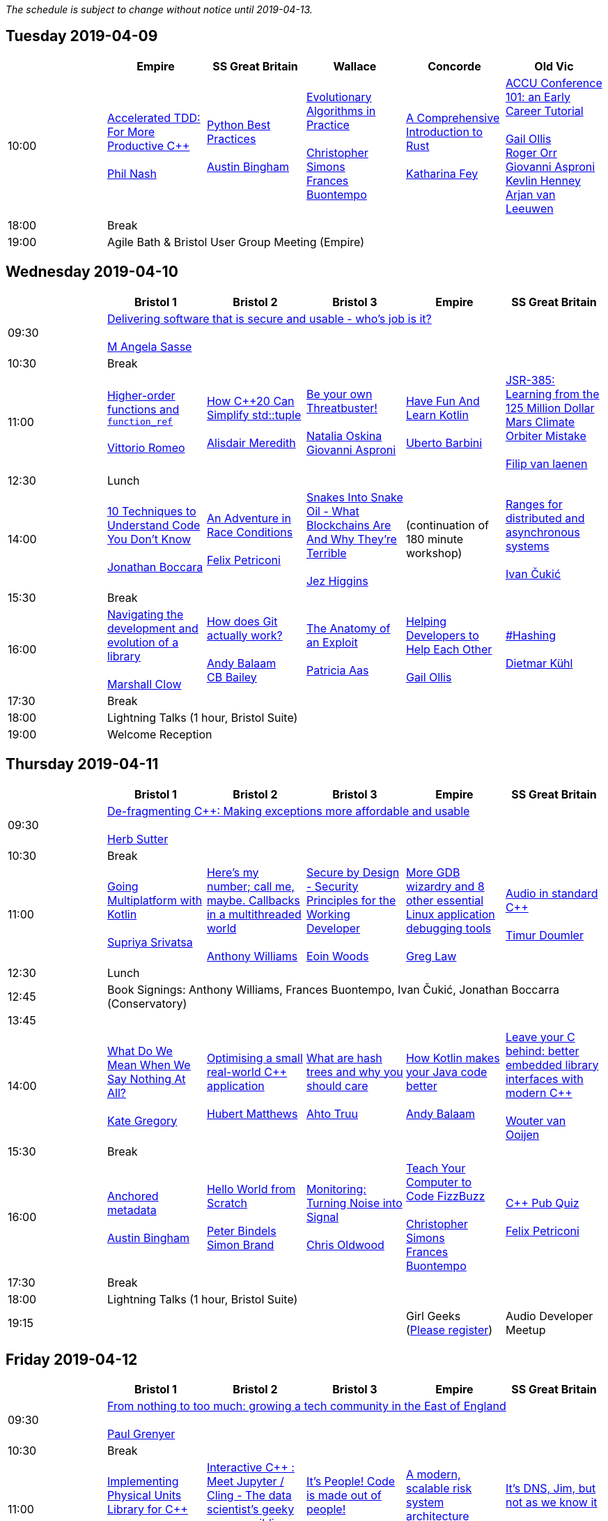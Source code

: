 
////
.. title: ACCU 2019 Schedule
.. description: Schedule with links to session blurbs and presenter bios.
.. type: text
////

_The schedule is subject to change without notice until 2019-04-13._



<<<

== Tuesday 2019-04-09

[cols="6*^", options="header"]
|===
|
|Empire
|SS Great Britain
|Wallace
|Concorde
|Old Vic

|10:00
|link:sessions.html#XAcceleratedTDDForMoreProductiveC[Accelerated TDD: For More Productive {cpp}] +
 +
link:presenters.html#XPhilNash[Phil Nash]
|link:sessions.html#XPythonBestPractices[Python Best Practices] +
 +
link:presenters.html#XAustinBingham[Austin Bingham]
|link:sessions.html#XEvolutionaryAlgorithmsinPractice[Evolutionary Algorithms in Practice] +
 +
link:presenters.html#XChristopherSimons[Christopher Simons] +
link:presenters.html#XFrancesBuontempo[Frances Buontempo]
|link:sessions.html#XAComprehensiveIntroductiontoRust[A Comprehensive Introduction to Rust] +
 +
link:presenters.html#XKatharinaFey[Katharina Fey]
|link:sessions.html#XACCUConference101anEarlyCareerTutorial[ACCU Conference 101: an Early Career Tutorial] +
 +
link:presenters.html#XGailOllis[Gail Ollis] +
link:presenters.html#XRogerOrr[Roger Orr] +
link:presenters.html#XGiovanniAsproni[Giovanni Asproni] +
link:presenters.html#XKevlinHenney[Kevlin Henney] +
link:presenters.html#XArjanvanLeeuwen[Arjan van Leeuwen]

|18:00
5+^|Break

|19:00
5+^|Agile Bath & Bristol User Group Meeting (Empire)
|===


<<<

== Wednesday 2019-04-10

[cols="6*^", options="header"]
|===
|
|*Bristol 1*
|*Bristol 2*
|*Bristol 3*
|*Empire*
|*SS Great Britain*

|09:30
5+^|link:sessions.html#XDeliveringsoftwarethatissecureandusablewhosjobisit[Delivering software that is secure and usable - who's job is it?] +
 +
link:presenters.html#XMAngelaSasse[M Angela Sasse]

|10:30
5+^|Break

|11:00
|link:sessions.html#XHigherorderfunctionsandfunction_ref[Higher-order functions and `function_ref`] +
 +
link:presenters.html#XVittorioRomeo[Vittorio Romeo]
|link:sessions.html#XHowC20CanSimplifystdtuple[How {cpp}20 Can Simplify std::tuple] +
 +
link:presenters.html#XAlisdairMeredith[Alisdair Meredith]
|link:sessions.html#XBeyourownThreatbuster[Be your own Threatbuster!] +
 +
link:presenters.html#XNataliaOskina[Natalia Oskina] +
link:presenters.html#XGiovanniAsproni[Giovanni Asproni]
|link:sessions.html#XHaveFunAndLearnKotlin[Have Fun And Learn Kotlin] +
 +
link:presenters.html#XUbertoBarbini[Uberto Barbini]
|link:sessions.html#XJSR385Learningfromthe125MillionDollarMarsClimateOrbiterMistake[JSR-385: Learning from the 125 Million Dollar Mars Climate Orbiter Mistake] +
 +
link:presenters.html#XFilipvanlaenen[Filip van laenen]

|12:30
5+^|Lunch

|14:00
|link:sessions.html#X10TechniquestoUnderstandCodeYouDontKnow[10 Techniques to Understand Code You Don't Know] +
 +
link:presenters.html#XJonathanBoccara[Jonathan Boccara]
|link:sessions.html#XAnAdventureinRaceConditions[An Adventure in Race Conditions] +
 +
link:presenters.html#XFelixPetriconi[Felix Petriconi]
|link:sessions.html#XSnakesIntoSnakeOilWhatBlockchainsAreAndWhyTheyreTerrible[Snakes Into Snake Oil - What Blockchains Are And Why They're Terrible] +
 +
link:presenters.html#XJezHiggins[Jez Higgins]
|(continuation of 180 minute workshop)
|link:sessions.html#XRangesfordistributedandasynchronoussystems[Ranges for distributed and asynchronous systems] +
 +
link:presenters.html#XIvanČukić[Ivan Čukić]

|15:30
5+^|Break

|16:00
|link:sessions.html#XNavigatingthedevelopmentandevolutionofalibrary[Navigating the development and evolution of a library] +
 +
link:presenters.html#XMarshallClow[Marshall Clow]
|link:sessions.html#XHowdoesGitactuallywork[How does Git actually work?] +
 +
link:presenters.html#XAndyBalaam[Andy Balaam] +
link:presenters.html#XCBBailey[CB Bailey]
|link:sessions.html#XTheAnatomyofanExploit[The Anatomy of an Exploit] +
 +
link:presenters.html#XPatriciaAas[Patricia Aas]
|link:sessions.html#XHelpingDeveloperstoHelpEachOther[Helping Developers to Help Each Other] +
 +
link:presenters.html#XGailOllis[Gail Ollis]
|link:sessions.html#XHashing[#Hashing] +
 +
link:presenters.html#XDietmarKühl[Dietmar Kühl]

|17:30
5+^|Break

|18:00
5+^|Lightning Talks (1 hour, Bristol Suite)

|19:00
5+^|Welcome Reception
|===


<<<

== Thursday 2019-04-11

[cols="6*^", options="header"]
|===
|
|*Bristol 1*
|*Bristol 2*
|*Bristol 3*
|*Empire*
|*SS Great Britain*

|09:30
5+^|link:sessions.html#XDefragmentingCMakingexceptionsmoreaffordableandusable[De-fragmenting {cpp}: Making exceptions more affordable and usable] +
 +
link:presenters.html#XHerbSutter[Herb Sutter]

|10:30
5+^|Break

|11:00
|link:sessions.html#XGoingMultiplatformwithKotlin[Going Multiplatform with Kotlin] +
 +
link:presenters.html#XSupriyaSrivatsa[Supriya Srivatsa]
|link:sessions.html#XHeresmynumbercallmemaybeCallbacksinamultithreadedworld[Here's my number; call me, maybe. Callbacks in a multithreaded world] +
 +
link:presenters.html#XAnthonyWilliams[Anthony Williams]
|link:sessions.html#XSecurebyDesignSecurityPrinciplesfortheWorkingDeveloper[Secure by Design - Security Principles for the Working Developer] +
 +
link:presenters.html#XEoinWoods[Eoin Woods]
|link:sessions.html#XMoreGDBwizardryand8otheressentialLinuxapplicationdebuggingtools[More GDB wizardry and 8 other essential Linux application debugging tools] +
 +
link:presenters.html#XGregLaw[Greg Law]
|link:sessions.html#XAudioinstandardC[Audio in standard {cpp}] +
 +
link:presenters.html#XTimurDoumler[Timur Doumler]

|12:30
5+^|Lunch

|12:45
5+^|Book Signings: Anthony Williams, Frances Buontempo, Ivan Čukić, Jonathan Boccarra (Conservatory)

|13:45
5+^|

|14:00
|link:sessions.html#XWhatDoWeMeanWhenWeSayNothingAtAll[What Do We Mean When We Say Nothing At All?] +
 +
link:presenters.html#XKateGregory[Kate Gregory]
|link:sessions.html#XOptimisingasmallrealworldCapplication[Optimising a small real-world {cpp} application] +
 +
link:presenters.html#XHubertMatthews[Hubert Matthews]
|link:sessions.html#XWhatarehashtreesandwhyyoushouldcare[What are hash trees and why you should care] +
 +
link:presenters.html#XAhtoTruu[Ahto Truu]
|link:sessions.html#XHowKotlinmakesyourJavacodebetter[How Kotlin makes your Java code better] +
 +
link:presenters.html#XAndyBalaam[Andy Balaam]
|link:sessions.html#XLeaveyourCbehindbetterembeddedlibraryinterfaceswithmodernC[Leave your C behind: better embedded library interfaces with modern {cpp}] +
 +
link:presenters.html#XWoutervanOoijen[Wouter van Ooijen]

|15:30
5+^|Break

|16:00
|link:sessions.html#XAnchoredmetadata[Anchored metadata] +
 +
link:presenters.html#XAustinBingham[Austin Bingham]
|link:sessions.html#XHelloWorldfromScratch[Hello World from Scratch] +
 +
link:presenters.html#XPeterBindels[Peter Bindels] +
link:presenters.html#XSimonBrand[Simon Brand]
|link:sessions.html#XMonitoringTurningNoiseintoSignal[Monitoring: Turning Noise into Signal] +
 +
link:presenters.html#XChrisOldwood[Chris Oldwood]
|link:sessions.html#XTeachYourComputertoCodeFizzBuzz[Teach Your Computer to Code FizzBuzz] +
 +
link:presenters.html#XChristopherSimons[Christopher Simons] +
link:presenters.html#XFrancesBuontempo[Frances Buontempo]
|link:sessions.html#XCPubQuiz[{cpp} Pub Quiz] +
 +
link:presenters.html#XFelixPetriconi[Felix Petriconi]

|17:30
5+^|Break

|18:00
5+^|Lightning Talks (1 hour, Bristol Suite)

|19:15
3+^|
|Girl Geeks +
(https://www.eventbrite.co.uk/e/girlgeekdinners-support-at-the-accu-sponsored-by-bloomberg-tickets-59358016425[Please register])
|Audio Developer Meetup
|===


<<<

== Friday 2019-04-12

[cols="6*^", options="header"]
|===
|
|*Bristol 1*
|*Bristol 2*
|*Bristol 3*
|*Empire*
|*SS Great Britain*

|09:30
5+^|link:sessions.html#XFromnothingtotoomuchgrowingatechcommunityintheEastofEngland[From nothing to too much: growing a tech community in the East of England] +
 +
link:presenters.html#XPaulGrenyer[Paul Grenyer]

|10:30
5+^|Break

|11:00
|link:sessions.html#XImplementingPhysicalUnitsLibraryforC[Implementing Physical Units Library for {cpp}] +
 +
link:presenters.html#XMateuszPusz[Mateusz Pusz]
|link:sessions.html#XInteractiveCMeetJupyterClingThedatascientistsgeekyyoungersibling[Interactive {cpp} : Meet Jupyter / Cling - The data scientist's geeky younger sibling] +
 +
link:presenters.html#XNeilHorlock[Neil Horlock]
|link:sessions.html#XItsPeopleCodeismadeoutofpeople[It's People! Code is made out of people!] +
 +
link:presenters.html#XDomDavis[Dom Davis]
|link:sessions.html#XAmodernscalablerisksystemarchitecture[A modern, scalable risk system architecture] +
 +
link:presenters.html#XBurkhardKloss[Burkhard Kloss]
|link:sessions.html#XItsDNSJimbutnotasweknowit[It's DNS, Jim, but not as we know it] +
 +
link:presenters.html#XJimHague[Jim Hague]

|12:30
5+^|Lunch

|12:45
5+^|Code Club Workshop (Conservatory) bring your own laptop

|13:45
5+^|

|14:00
|link:sessions.html#XGPUprogrammingwithmodernC[GPU programming with modern {cpp}] +
 +
link:presenters.html#XMichaelWong[Michael Wong]
|link:sessions.html#XTamingDynamicMemoryAnIntroductiontoCustomAllocators[Taming Dynamic Memory - An Introduction to Custom Allocators] +
 +
link:presenters.html#XAndreasWeis[Andreas Weis]
|link:sessions.html#XThecellasacomputerTuringcompleteandmassivelyparallel[The cell as a computer: Turing complete and massively parallel.] +
 +
link:presenters.html#XAndyThomason[Andy Thomason]
|link:sessions.html#XFightingGitWorkflows[Fighting Git Workflows] +
 +
link:presenters.html#XVictorCiura[Victor Ciura] +
 +
 +
link:sessions.html#XEffectivereplacementofdynamicpolymorphismwithstdvariant[Effective replacement of dynamic polymorphism with std::variant] +
 +
link:presenters.html#XMateuszPusz[Mateusz Pusz] +
 +
 +
link:sessions.html#XTheStoryofVillagersMarblesandOhABlockchain[The Story of Villagers, Marbles and Oh, A Blockchain] +
 +
link:presenters.html#XSupriyaSrivatsa[Supriya Srivatsa] +
 +

|link:sessions.html#XMPINAuthenticationinVehicleTracking[M-PIN Authentication in Vehicle Tracking] +
 +
link:presenters.html#XGiorgioZoppi[Giorgio Zoppi] +
 +
 +
link:sessions.html#XSoftwareVisualizationThehumanesolution[Software Visualization: The humane solution] +
 +
link:presenters.html#XEberhardGräther[Eberhard Gräther] +
 +
 +
link:sessions.html#XTailoredstatictoolingusingClangClazy[Tailored static tooling using Clang: Clazy] +
 +
link:presenters.html#XJeanMichaëlCelerier[Jean-Michaël Celerier] +
 +


|15:30
5+^|Break

|16:00
|link:sessions.html#XProgrammingwithContractsinC20[Programming with Contracts in {cpp}20] +
 +
link:presenters.html#XBjörnFahller[Björn Fahller]
|link:sessions.html#XTheStateofPackageManagementinC[The State of Package Management in {cpp}] +
 +
link:presenters.html#XMathieuRopert[Mathieu Ropert]
|link:sessions.html#XMonotrona1980sstylehomecomputerwritteninRust[Monotron - a 1980s style home computer written in Rust] +
 +
link:presenters.html#XJonathanPallant[Jonathan Pallant]
|link:sessions.html#XElsewhereMemory[Elsewhere Memory] +
 +
link:presenters.html#XNiallDouglas[Niall Douglas]
|link:sessions.html#XMarvelousMetricsandWheretoCodeThem[Marvelous Metrics and Where to Code Them] +
 +
link:presenters.html#XStevenSimpson[Steven Simpson]

|17:30
5+^|Break

|17:45
|
2+^|Lightning Talks (1 hour)
2+^|

|19:45
5+^|Conference Dinner (19:45 for drinks, 20:15 service)

|22:15
5+^|http://www.echoborg.com/[Echoborg]
|===


<<<

== Saturday 2019-04-13

[cols="6*^", options="header"]
|===
|
|*Bristol 1*
|*Bristol 2*
|*Bristol 3*
|*Empire*
|*SS Great Britain*

|09:30
|link:sessions.html#XSafeandSaneCTypes[Safe and Sane {cpp} Types] +
 +
link:presenters.html#XPeterSommerlad[Peter Sommerlad]
|link:sessions.html#XWhatDoYouMean[What Do You Mean?] +
 +
link:presenters.html#XKevlinHenney[Kevlin Henney]
|link:sessions.html#XTheDawnOfANewError[The Dawn Of A New Error] +
 +
link:presenters.html#XPhilNash[Phil Nash]
|link:sessions.html#XNimthefirstnativelycompiledlanguagewithfullsupportforhotcodereloadingatruntime[Nim - the first natively compiled language with full support for hot code-reloading at runtime] +
 +
link:presenters.html#XViktorKirilov[Viktor Kirilov]
|link:sessions.html#XCleanerCodeforLargeScaleLegacyApplications[Clean(er) Code for Large Scale Legacy Applications] +
 +
link:presenters.html#XArneMertz[Arne Mertz]

|11:00
5+^|Break

|11:30
|link:sessions.html#XCPUoptimizeddatastructuresmorefunwithassembler[CPU optimized data structures - more fun with assembler] +
 +
link:presenters.html#XCBBailey[CB Bailey]
|link:sessions.html#XWindowsNativeAPI[Windows Native API] +
 +
link:presenters.html#XRogerOrr[Roger Orr]
|link:sessions.html#XAllocatorAwareAASoftware[Allocator-Aware (AA) Software] +
 +
link:presenters.html#XJohnLakos[John Lakos]
|link:sessions.html#XHaxeAnunderstatedpowerhouseforsoftwaredevelopment[Haxe: An understated powerhouse for software development] +
 +
link:presenters.html#XGeorgeCorney[George Corney]
|link:sessions.html#XRegularTypesandWhyDoICare[Regular Types and Why Do I Care ?] +
 +
link:presenters.html#XVictorCiura[Victor Ciura]

|13:00
5+^|Lunch

|13:30
5+^|ACCU AGM, Empire

|14:15
5+^|

|14:30
|link:sessions.html#XBestpracticeswhenaccessingBigDataoranyotherdata[Best practices when accessing Big Data or any other data!] +
 +
link:presenters.html#XRosemaryFrancis[Rosemary Francis]
|link:sessions.html#XExtendingclangtidyinthePresentandintheFuture[Extending clang-tidy in the Present and in the Future] +
 +
link:presenters.html#XStephenKelly[Stephen Kelly]
|link:sessions.html#XHowtoTeachCandInfluenceaGeneration[How to Teach {cpp} and Influence a Generation] +
 +
link:presenters.html#XChristopherDiBella[Christopher Di Bella]
|link:sessions.html#XBootstrappedbyBoost[Bootstrapped by Boost] +
 +
link:presenters.html#XThomasGuest[Thomas Guest]
|link:sessions.html#XCecosystemForbetterforworse[{cpp} ecosystem: For better, for worse] +
 +
link:presenters.html#XAnastasiaKazakova[Anastasia Kazakova]

|16:00
5+^|Break

|16:30
5+^|link:sessions.html#XEmotionalCode[Emotional Code] +
 +
link:presenters.html#XKateGregory[Kate Gregory]

|18:00
5+^|Close
|===

